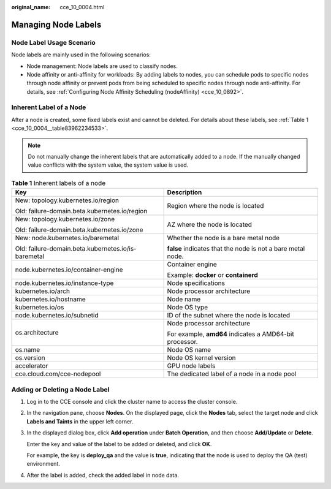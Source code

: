 :original_name: cce_10_0004.html

.. _cce_10_0004:

Managing Node Labels
====================

Node Label Usage Scenario
-------------------------

Node labels are mainly used in the following scenarios:

-  Node management: Node labels are used to classify nodes.
-  Node affinity or anti-affinity for workloads: By adding labels to nodes, you can schedule pods to specific nodes through node affinity or prevent pods from being scheduled to specific nodes through node anti-affinity. For details, see :ref:`Configuring Node Affinity Scheduling (nodeAffinity) <cce_10_0892>`.

.. _cce_10_0004__section74111324152813:

Inherent Label of a Node
------------------------

After a node is created, some fixed labels exist and cannot be deleted. For details about these labels, see :ref:`Table 1 <cce_10_0004__table83962234533>`.

.. note::

   Do not manually change the inherent labels that are automatically added to a node. If the manually changed value conflicts with the system value, the system value is used.

.. _cce_10_0004__table83962234533:

.. table:: **Table 1** Inherent labels of a node

   +-----------------------------------------------------+-------------------------------------------------------------+
   | Key                                                 | Description                                                 |
   +=====================================================+=============================================================+
   | New: topology.kubernetes.io/region                  | Region where the node is located                            |
   |                                                     |                                                             |
   | Old: failure-domain.beta.kubernetes.io/region       |                                                             |
   +-----------------------------------------------------+-------------------------------------------------------------+
   | New: topology.kubernetes.io/zone                    | AZ where the node is located                                |
   |                                                     |                                                             |
   | Old: failure-domain.beta.kubernetes.io/zone         |                                                             |
   +-----------------------------------------------------+-------------------------------------------------------------+
   | New: node.kubernetes.io/baremetal                   | Whether the node is a bare metal node                       |
   |                                                     |                                                             |
   | Old: failure-domain.beta.kubernetes.io/is-baremetal | **false** indicates that the node is not a bare metal node. |
   +-----------------------------------------------------+-------------------------------------------------------------+
   | node.kubernetes.io/container-engine                 | Container engine                                            |
   |                                                     |                                                             |
   |                                                     | Example: **docker** or **containerd**                       |
   +-----------------------------------------------------+-------------------------------------------------------------+
   | node.kubernetes.io/instance-type                    | Node specifications                                         |
   +-----------------------------------------------------+-------------------------------------------------------------+
   | kubernetes.io/arch                                  | Node processor architecture                                 |
   +-----------------------------------------------------+-------------------------------------------------------------+
   | kubernetes.io/hostname                              | Node name                                                   |
   +-----------------------------------------------------+-------------------------------------------------------------+
   | kubernetes.io/os                                    | Node OS type                                                |
   +-----------------------------------------------------+-------------------------------------------------------------+
   | node.kubernetes.io/subnetid                         | ID of the subnet where the node is located                  |
   +-----------------------------------------------------+-------------------------------------------------------------+
   | os.architecture                                     | Node processor architecture                                 |
   |                                                     |                                                             |
   |                                                     | For example, **amd64** indicates a AMD64-bit processor.     |
   +-----------------------------------------------------+-------------------------------------------------------------+
   | os.name                                             | Node OS name                                                |
   +-----------------------------------------------------+-------------------------------------------------------------+
   | os.version                                          | Node OS kernel version                                      |
   +-----------------------------------------------------+-------------------------------------------------------------+
   | accelerator                                         | GPU node labels                                             |
   +-----------------------------------------------------+-------------------------------------------------------------+
   | cce.cloud.com/cce-nodepool                          | The dedicated label of a node in a node pool                |
   +-----------------------------------------------------+-------------------------------------------------------------+

.. _cce_10_0004__section33951611481:

Adding or Deleting a Node Label
-------------------------------

#. Log in to the CCE console and click the cluster name to access the cluster console.

#. In the navigation pane, choose **Nodes**. On the displayed page, click the **Nodes** tab, select the target node and click **Labels and Taints** in the upper left corner.

#. In the displayed dialog box, click **Add operation** under **Batch Operation**, and then choose **Add/Update** or **Delete**.

   Enter the key and value of the label to be added or deleted, and click **OK**.

   For example, the key is **deploy_qa** and the value is **true**, indicating that the node is used to deploy the QA (test) environment.

#. After the label is added, check the added label in node data.
